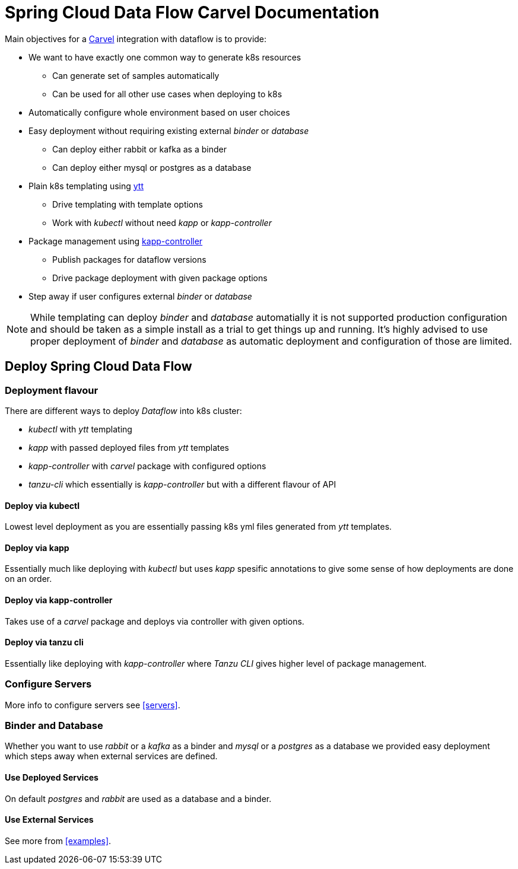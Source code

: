 ifdef::env-github[]
:tip-caption: :bulb:
:note-caption: :information_source:
:important-caption: :heavy_exclamation_mark:
:caution-caption: :fire:
:warning-caption: :warning:
endif::[]
:servers: link:servers.adoc[Servers]
:examples: link:examples.adoc[Examples]
ifndef::env-github[]
:servers: <<servers>>
:examples: <<examples>>
endif::[]

= Spring Cloud Data Flow Carvel Documentation

toc::[]

ifdef::env-github[]

link:configuration-options.adoc[Configuration Options]

link:servers.adoc[Servers]

link:binder.adoc[Binder]

link:database.adoc[Database]

link:examples.adoc[Examples]

endif::[]

Main objectives for a https://carvel.dev[Carvel] integration with dataflow is to provide:

* We want to have exactly one common way to generate k8s resources
** Can generate set of samples automatically
** Can be used for all other use cases when deploying to k8s
* Automatically configure whole environment based on user choices
* Easy deployment without requiring existing external _binder_ or _database_
** Can deploy either rabbit or kafka as a binder
** Can deploy either mysql or postgres as a database
* Plain k8s templating using https://carvel.dev/ytt[ytt]
** Drive templating with template options
** Work with _kubectl_ without need _kapp_ or _kapp-controller_
* Package management using https://carvel.dev/kapp-controller[kapp-controller]
** Publish packages for dataflow versions
** Drive package deployment with given package options
* Step away if user configures external _binder_ or _database_

[NOTE]
====
While templating can deploy _binder_ and _database_ automatially it is not supported
production configuration and should be taken as a simple install as a trial to get
things up and running. It's highly advised to use proper deployment of _binder_ and
_database_ as automatic deployment and configuration of those are limited.
====

== Deploy Spring Cloud Data Flow

=== Deployment flavour
There are different ways to deploy _Dataflow_ into k8s cluster:

* _kubectl_ with _ytt_ templating
* _kapp_ with passed deployed files from _ytt_ templates
* _kapp-controller_ with _carvel_ package with configured options
* _tanzu-cli_ which essentially is _kapp-controller_ but with a different flavour of API

==== Deploy via kubectl
Lowest level deployment as you are essentially passing k8s yml files generated from
_ytt_ templates.

==== Deploy via kapp
Essentially much like deploying with _kubectl_ but uses _kapp_ spesific annotations
to give some sense of how deployments are done on an order.

==== Deploy via kapp-controller
Takes use of a _carvel_ package and deploys via controller with given options.

==== Deploy via tanzu cli
Essentially like deploying with _kapp-controller_ where _Tanzu CLI_ gives higher
level of package management.

=== Configure Servers
More info to configure servers see {servers}.

=== Binder and Database
Whether you want to use _rabbit_ or a _kafka_ as a binder and _mysql_ or a _postgres_ as
a database we provided easy deployment which steps away when external services are defined.

==== Use Deployed Services
On default _postgres_ and _rabbit_ are used as a database and a binder.

==== Use External Services
See more from {examples}.
